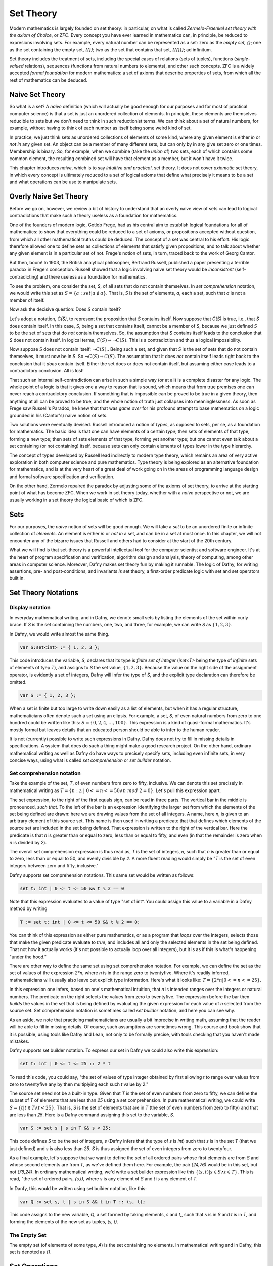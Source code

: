 ============
 Set Theory
============

Modern mathematics is largely founded on set theory: in particular, on
what is called *Zermelo-Fraenkel set theory with the axiom of Choice*,
or *ZFC*. Every concept you have ever learned in mathematics can, in
principle, be reduced to expresions involving sets.  For example,
every natural number can be represented as a set: zero as the *empty
set, {}*; one as the set containing the empty set, *{{}}*; two as the
set that contains that set, *{{{}}}*; ad infinitum.

Set theory includes the treatment of sets, including the special cases
of relations (sets of tuples), functions (*single-valued* relations),
sequences (functions from natural numbers to elements), and other such
concepts.  ZFC is a widely accepted *formal foundation* for modern
mathematics: a set of axioms that describe properties of sets, from
which all the rest of mathematics can be deduced.

Naive Set Theory
================

So what is a set? A *naive* definition (which will actually be good
enough for our purposes and for most of practical computer science) is
that a set is just an unordered collection of elements. In principle,
these elements are themselves reducible to sets but we don't need to
think in such reductionist terms. We can think about a set of natural
numbers, for example, without having to think of each number as itself
being some weird kind of set.

In practice, we just think sets as unordered collections of elements
of some kind, where any given element is either *in* or *not in* any
given set. An object can be a member of many different sets, but can
only by in any give set zero or one times. Membership is binary.  So,
for example, when we combine (take the *union* of) two sets, each of
which contains some common element, the resulting combined set will
have that element as a member, but it won't have it twice.

This chapter introduces *naive*, which is to say *intuitive and
practical*, set theory. It does not cover *axiomatic* set theory, in
which every concept is ultimately reduced to a set of logical axioms
that define what precisely it means to be a set and what operations
can be use to manipulate sets. 

Overly Naive Set Theory
=======================

Before we go on, however, we review a bit of history to understand
that an overly naive view of sets can lead to logical contradictions
that make such a theory useless as a foundation for mathematics.

One of the founders of modern logic, Gotlob Frege, had as his central
aim to establish logical foundations for all of mathematics: to show
that everything could be reduced to a set of axioms, or propositions
accepted without question, from which all other mathematical truths
could be deduced.  The concept of a set was central to his effort. His
logic therefore allowed one to define sets as collections of elements
that satisfy given propositions, and to talk about whether any given
element is in a particular set of not. Frege's notion of sets, in
turn, traced back to the work of Georg Cantor.

But then, boom! In 1903, the British analytical philosopher, Bertrand
Russell, published a paper presenting a terrible paradox in Frege's
conception. Russell showed that a logic involving naive set theory
would be *inconsistent* (self-contradicting) and there useless as a
foundation for mathematics. 

To see the problem, one consider the set, *S*, of all sets that do not
contain themselves. In *set comprehension* notation, we would write
this set as :math:`S = \{ a: set | a \notin a \}.` That is, *S* is the
set of elements, *a*, each a set, such that *a* is not a member of
itself.

Now ask the decisive question: Does *S* contain itself?

Let's adopt a notation, *C(S)*, to represent the proposition that *S*
contains itself. Now suppose that *C(S)* is true, i.e., that *S* does
contain itself. In this case, *S*, being a set that contains itself,
cannot be a member of *S*, because we just defined *S* to be the set
of sets that do *not* contain themselves. So, the assumption that *S*
contains itself leads to the conclusion that *S* does not contain
itself. In logical terms, :math:`C(S) \rightarrow \neg C(S).` This is
a contradiction and thus a logical impossibility.

Now suppose *S* does not contain itself: :math:`\neg C(S).`. Being
such a set, and given that *S* is the set of sets that do not contain
themselves, it must now be in *S*. So :math:`\neg C(S) \rightarrow
C(S).` The assumption that it does *not* contain itself leads right
back to the conclusion that it *does* contain itself. Either the set
does or does not contain itself, but assuming either case leads to a
contradictory conclusion. All is lost!

That such an internal self-contradiction can arise in such a simple
way (or at all) is a complete disaster for any logic. The whole point
of a logic is that it gives one a way to reason that is sound, which
means that from true premises one can never reach a contradictory
conclusion. If something that is impossible can be proved to be true
in a given theory, then anything at all can be proved to be true, and
the whole notion of truth just collapses into meaninglessness. As soon
as Frege saw Russell's Paradox, he knew that that was *game over* for
his profound attempt to base mathematics on a logic grounded in his
(Cantor's) naive notion of sets.

Two solutions were eventually devised. Russell introduced a notion of
*types*, as opposed to sets, per se, as a foundation for mathematics.
The basic idea is that one can have elements of a certain *type*; then
sets of elements of that type, forming a new type; then sets of sets
elements of that type, forming yet another type; but one cannot even
talk about a set containing (or not containing) itself, because sets
can only contain elements of types lower in the type hierarchy.

The concept of types developed by Russell lead indirectly to modern
type theory, which remains an area of very active exploration in both
computer science and pure mathematics. Type theory is being explored
as an alternative foundation for mathematics, and is at the very heart
of a great deal of work going on in the areas of programming language
design and formal software specification and verification.


On the other hand, Zermelo repaired the paradox by adjusting some of
the axioms of set theory, to arrive at the starting point of what has
become ZFC. When we work in set theory today, whether with a *naive*
perspective or not, we are usually working in a set theory the logical
basic of which is ZFC.



Sets
====

For our purposes, the *naive* notion of sets will be good enough. We
will take a *set* to be an unordered finite or infinite collection of
*elements*. An element is either *in* or *not in* a set, and can be in
a set at most once.  In this chapter, we will not encounter any of the
bizarre issues that Russell and others had to consider at the start of
the 20th century.

What we will find is that set-theory is a powerful intellectual tool
for the computer scientist and software engineer. It's at the heart of
program specification and verification, algorithm design and analysis,
theory of computing, among other areas in computer science. Moreover,
Dafny makes set theory fun by making it runnable. The logic of Dafny,
for writing assertions, pre- and post-conditions, and invariants *is*
set theory, a first-order predicate logic with set and set operators
built in.


Set Theory Notations
====================

Display notation
----------------

In everyday mathematical writing, and in Dafny, we denote small sets by
listing the elements of the set within curly brace. If *S* is the set
containing the numbers, one, two, and three, for example, we can write
*S* as :math:`\{ 1, 2, 3 \}.`

In Dafny, we would write almost the same thing.

.. code-block:: dafny

  var S:set<int> := { 1, 2, 3 };

This code introduces the variable, *S*, declares that its type is
*finite set of integer* (*iset<T>* being the type of *infinite* sets
of elements of tyep *T*), and assigns to *S* the set value, :math:`\{
1, 2, 3 \}.` Because the value on the right side of the assignment
operator, is evidently a set of integers, Dafny will infer the type of
*S*, and the explicit type declaration can therefore be omitted.

.. code-block:: dafny

  var S := { 1, 2, 3 };


When a set is finite but too large to write down easily as a list of
elements, but when it has a regular structure, mathematicians often
denote such a set using an elipsis. For example, a set, *S*, of even
natural numbers from zero to one hundred could be written like this:
:math:`S = \{ 0, 2, 4, \ldots, 100 \}.` This expression is a kind of
quasi-formal mathematics. It's mostly formal but leaves details that
an educated person should be able to infer to the human reader.

It is not (currently) possible to write such expressions in Dafny.
Dafny does not try to fill in missing details in specifications. A
system that does do such a thing might make a good research project.
On the other hand, ordinary mathematical writing as well as Dafny do
have ways to precisely specify sets, including even infinite sets, in
very concise ways, using what is called *set comprehension* or *set
builder* notation.

Set comprehension notation
--------------------------

Take the example of the set, *T*, of even numbers from zero to fifty,
inclusive. We can denote this set precisely in mathematical writing as
:math:`T = \{ n: {\mathbb Z}~|~0 <= n <= 50 \land n~mod~2 = 0 \}.`
Let's pull this expression apart.

The set expression, to the right of the first equals sign, can be read
in three parts. The vertical bar in the middle is pronounced, *such
that*. To the left of the bar is an expression identifying the larger
set from which the elements of the set being defined are drawn: here
we are drawing values from the set of all integers. A name, here *n*,
is given to an arbitrary element of this source set. This name is then
used in writing a predicate that that defines which elements of the
source set are included in the set being defined. That expression is
written to the right of the vertical bar. Here the predicate is that
*n* is greater than or equal to zero, less than or equal to fifty, and
even (in that the remainder is zero when *n* is divided by *2*).

The overall set comprehension expression is thus read as, *T* is the
set of integers, *n*, such that *n* is greater than or equal to zero,
less than or equal to 50, and evenly divisible by *2*. A more fluent
reading would simply be "*T* is the set of even integers between zero
and fifty, inclusive."

Dafny supports set comprehension notations. This same set would be
written as follows:

.. code-block:: dafny

  set t: int | 0 <= t <= 50 && t % 2 == 0

Note that this expression evaluates to a value of type "set of int*.
You could assign this value to a variable in a Dafny method by writing

.. code-block:: dafny

    T := set t: int | 0 <= t <= 50 && t % 2 == 0;

You can think of this expression as either pure mathematics, or as a
program that *loops* over the integers, selects those that make the
given predicate evaluate to *true*, and includes all and only the
selected elements in the set being defined. That not how it actually
works (it's not possible to actually loop over all integers), but it
is as if this is what's happening "under the hood."

There are other way to define the same set using set comprehension
notation. For example, we can define the set as the set of values of
the expression *2\*n*, where *n* is in the range zero to twentyfive.
Where it's readily inferred, mathematicians will usually also leave
out explicit type information. Here's what it looks like: :math:`T = \{ 2 *
n | 0 <= n <= 25 \}.`

In this expression one infers, based on one's mathematical intuition,
that *n* is intended ranges over the integers or natural numbers. The
predicate on the right selects the values from zero to twentyfive. The
expression before the bar then *builds* the values in the set that is
being defined by evaluating the given expression for each value of *n*
selected from the source set. Set comprehension notation is sometimes
called *set builder* notation, and here you can see why.

As an aside, we note that practicing mathematicians are usually a bit
imprecise in writing math, assuming that the reader will be able to
fill in missing details.  Of course, such assumptions are sometimes
wrong. This course and book show that it is possible, using tools like
Dafny and Lean, not only to be formally precise, with tools checking
that you haven't made mistakes.

Dafny supports set builder notation. To express our set in Dafny we
could also write this expression:

.. code-block:: dafny

  set t: int | 0 <= t <= 25 :: 2 * t

To read this code, you could say, "the set of values of type integer
obtained by first allowing *t* to range over values from zero to
twentyfive any by then multiplying each such *t* value by 2."

The source set need not be a built-in type. Given that *T* is the set
of even numbers from zero to fifty, we can define the subset of *T* of
elements that are less than *25* using a set comprehension. In pure
mathematical writing, we could write :math:`S = \{ t | t \in T \land t
< 25\}.` That is, *S* is the set of elements that are in *T* (the set
of even numbers from zero to fifty) and that are less than *25*.  Here
is a Dafny command assigning this set to the variable, *S*.

.. code-block:: dafny

  var S := set s | s in T && s < 25;

This code defines *S* to be the set of integers, *s* (Dafny infers
that the type of *s* is *int*) such that *s* is in the set *T* (that
we just defined) and *s* is also less than *25*. *S* is thus assigned
the set of even integers from zero to twentyfour.


As a final example, let's suppose that we want to define the set of
all ordered pairs whose first elements are from *S* and whose second
elements are from *T*, as we've defined them here. For example, the
pair *(24,76)* would be in this set, but not *(76,24)*. In ordinary
mathematical writing, we'd write a set builder expression like this
:math:`\{ (s,t) | s \in S \land t \in T\}.` This is read, "the set of
ordered pairs, *(s,t)*, where *s* is any element of *S* and *t* is any
element of *T*. 

In Danfy, this would be written using set builder notation, like this:

.. code-block:: dafny

   var Q := set s, t | s in S && t in T :: (s, t);

This code assigns to the new variable, *Q*, a set formed by taking
elements, *s* and *t*,, such that *s* is in *S* and *t* is in *T*, and
forming the elements of the new set as tuples, *(s, t)*. 

The Empty Set
-------------

The empty set (of elements of some type, *A*) is the set containing no
elements. In mathematical writing and in Dafny, this set is denoted as
*{}*.

Set Operations
==============

Cardinality
-----------

By the cardinality of a set, *S*, we mean the number of elements
in S. When *S* is finite, the cardinality of *S* is a natural number.
The cardinarily of the empty set is zero, for example, because it has
no (zero) elements. In ordinary mathematics, if *S* is a finite set,
then its cardinality is denoted as :math:`|S|`. With *S* defined as in
the preceding section, the cardinality of *S* is *13*, in that there
are thirteen even numbers between *0* and *25*.

The Dafny notation for set cardinality is just the same. The following
code will print the cardinality of *S*, for example.

.. code-block:: dafny

   print |S|;

If a set is infinite in size, as for example is the set of natural
numbers, the cardinality of the set is not a natural number. One has
entered the realm of *transfinite numbers*. We discuss transfinite
numbers later in this course. In Dafny, as you might expect, the
cardinality operator is not defined for infinite sets (of type
*iset<T>*).

.. todo::

   add discussion of infinite sets somewhere

Equality
--------

Two sets, *S* and *T* are said to be *equal* if and only if they
contain exactly the same elements. That is, :math:`S = T \iff \forall
x, x \in S \iff x\in T.` In mathematical English, you would say, "A
set *S* is equal to a set *T* if and only if for every possible value,
*x*, *x* is in S if and only if it is in *T*.

In Dafny, you could define a 
polymorphic set equality operator like this:

.. code-block:: dafny

    predicate set_eq<A(!new)>(S: set<A>, T: set<A>)
    {
        forall x :: x in S <==> x in T
    }

This Dafny code defines a predicate, which is to say a proposition
with two parameters, S and T, each sets containing elements of type A,
where A is any Dafny type.  It looks like the mathematical definition
except for the annotation, (!new), after the declaration of the type
parameter.

.. todo

   Explain the !new annotation.

   
All that said, we don't need to define our own set equality operator,
as the one that is built into Dafny will do just fine. The proposition
that Dafny sets, *S* and *T*, are equal would be written, *S == T*.
This expression uses Dafny's Boolean operator, *==*, for comparing
values for equality. The expression, *S == T* evalutes to true if and
only if *S* and *T* are equal, as defined here.

Subset
------

A set, *T*, can be said to be a subset of a set *S* if and only if
every element in *S* is also in *T*. In this case, mathematicians
write :math:`S \subseteq T`. The mathematical definition is that
:math:`S \subseteq T \iff \forall s \in S, s \in T`. That is, *S* is a
subset of *T* if and only if every element in *S* is also in *T*.  An
equivalent way to write it is, :math:`S \subseteq T \iff \forall s, s
\in S \rightarrow s \in T`. That is, *S* is a subset of *T* if for
every value, *s*, if *s* is in *S* then *s* is also in *T*, Note that
this does not say that every element of S is in T, but only that *if*
an element is in *S* then it is also in *T*.

Here's how this definition would be written in Dafny.

.. code-block:: dafny

    predicate set_subseteq<A(!new)>(S: set<A>, T: set<A>)
    {
        forall s :: s in S ==> s in T
    }

Dafny provides a built-in subset operator, *<=*. It looks like the
usual "less than or equals" operator, but when applied to sets, as in
the expression, *S <= T*, it returns true if and only if *S* is a
subset of *T*.

.. todo::

   Think about whether/when to introduce Dafny infinite sets into this
   discussion. Everything so far is about Dafny's finite sets, albeit
   without saying so explicitly.

Proper Subset
-------------

A set *S*, is said to be a *proper* subset of *T*, if *S* is a subset
of *T* but there is some element in *T* that is not in *S*. In our
example, *S*, the set of even natural numbers less than *25*, is a
proper subset of *T*, the set of even natural numbers less than or
equal to *100*.

In the language of mathematical logic, we would write, :math:`S
\subset T` or, to emphasize the non-equality of *S* and *T*, as,
:math:`S \subsetneq T`.


.. todo::

   Scrub chapter for inversions of S and T in the narrative.

To futher clarify, *S* is said to be a *proper* subset of *T* if *S*
is a subset of *T* and there is at least one element in *T* that is
not in *S*.  In mathematical language, :math:`S \subset T \iff \forall
s \in S, s \in T \land \exists t \in T, t \notin S`. The backwards
*E*, :math:`exists`, is the *existential quantifier* in predicate
logic, and is read as, and means, *there exists.* You this pronounce
this sentence as, "*S* is a proper subset of *T* if and only if every
element in *S* is in *T* and there *exists* some element in *T* that
is not in *S*.

.. todo::

   Find first use of universal quantifier and explain it there.

.. code-block:: dafny

    predicate set_subset<A(!new)>(S: set<A>, T: set<A>)
    {
        forall s :: s in S ==> s in T && (exists t :: t in T && t !in S)
    }

The parentheses in around the exists clause aren't needed but are
included to make it clear how to read, or *parse*, the expression.

We don't really have to define our own proper subset operator in
Dafny, as Dafny provides one that is built-in. The Dafny expression,
*S < T* returns true if and only if *S* is a proper subset of *T*.

Here are some examples of code in Dafny. They assume that The first two of the following
assertions are thus both true in Dafny, but the third is not. That
said, limitations in the Dafny verifier make it hard for Dafny to see
the truth of such assertions without help. We will not discuss how to
provide such help at this point.

.. code-block:: dafny

   assert S < T;
   assert S <= T;
   assert T <= S;

We note every set is a subset, but not a proper subset, of
itself. It's also the case that the empty set is a subset of every
set, in that *all* elements in the empty set are in any other set,
because there are none. In logic-speak, we'd say *a universally
quantified proposition over an empty set is trivially true.*

If we reverse the operator, we get the notion of supersets and proper
supersets. If *T* is a subset of *S*, then *S* is a superset of *T*,
written, :math:`S \supseteq T`. If *T* is a proper subset of *S* then
*S* is a proper superset of *T*, written :math:`S \supset T`. In
Dafny, the greater than and greater than or equals operator are used
to denote proper superset and superset relationships between sets.
So, for example, *S >= T* is the assertion that *S* is a superset of
*T*. Note that every set is a superset of itself, but never a proper
superset of itself, and every set is a superset of the empty set.


Intersection
------------

The intersection of two sets, *S* and *T*, written as :math:`S \cap
T`, is the set of all elements that are in both sets. Mathematically
speaking, :math:`S \cap T = \{ e~|~e \in S \land e \in T \}`.

In Dafny, we could define our own polymorphic set intersection
function in only a superficially different way as follows:

.. code-block:: dafny

   function intersection<A>(S: set<A>, T: set<A>): set<A>
   {
       set e | e in S && e in T
   }

Once again, we don't have to write such code. Dafny's built-in *\**
operator applied to sets denotes set intersection.  The intersection
of *S* and *T* is written *S \* T*. For example, the command *Q := S
\* T* assigns the intersection of *S* and *T* as the value of *Q*. Try
it yourself.

Union
-----

The union of two sets, *S* and *T*, written as :math:`S \cup T`, is
the set of elements that are in either (or both) *S* and *T*. That is,
:math:`S \cup T = \{ e~|~e \in S \lor e \in T \}`.

In Dafny, we would hope to write this as follows:

.. code-block:: dafny

    function union<A>(S: set<A>, T: set<A>): set<A>
   {
       set e | e in S || e in T
   }

Unfortunately, Dafny rejects this definition. It's not that the
definition is wrong, but rather that the implementation of Dafny is
incomplete as of the writing of this chapter. As a result, Dafny
complains that it cannot determine that the union of *S* and *T* is
finite, even though it clearly is, as *S* and *T* themselves are, and
a union of finite sets if clearly also finite. We will have to wait
for certain enhancements to Dafny to be able to write this code.

Fortunately, once again, of course, Dafny provides a built-in operator
for computing set unions, namely *\+*.  The union of sets, *S* and
*T*, is written *S \+ T*. For example, the command *V := S \+ T*
assigns the union of *S* and *T* as the new value of *V*. Try it!

Difference
----------

The difference of sets *T* and *S*, written :math:`T \setminus S`, is
the set of elements in *T* that are not in *S*. Thus, :math:`T
\setminus S = \{e~|~e \in T \land e \notin S)`.

We could write a Dafny function to specify this operation as follows:

.. code-block:: dafny

    function set_minus<A>(T: set<A>, S: set<A>): set<A>
    {
        set e | e in T && e !in S
   }		

Again, we don't have to. In Dafny, the minus sign is used to denote
set difference, as in the expression, *T - S*. Operators in Dafny can
be applied to sets to make up more complex expressions. So, for
example, *|T-S|* denotes the cardinality of *T-S*. Try evaluating this
expression with *T* and *S* as defined in the previous section.

Product Set
-----------

The product set, :math:`S \times T`, of two sets, *S* and T*, is
defined ot be set of all the ordered pairs, *(s,t)*, that can be
formed by taking any element, *s*, from *S*, and any element, *t*,
from *T*. That is, :math:`S \times T = \{ (s, t) | s \in S \land t \in
T \}`.

There actually is no built in product set operator, in Dafny. The
good news is that you now know how to express the concept using a
set comprehension.

The product set of two sets can be expressed using set comprehension
notation: *set s, t | s in S && t in T :: (s,t)*. The keyword, *set*,
is followed by the names of the variables that will be used to form
the set comprehension expression, followed by a colon, followed by an
assertion that selects the values of *s* and *t* that will be included
in the result, followed by a double colon, and then, the expression
that builds the values of the set being defined: here an ordered pair,
or tuple, expression. 

We note that the the cardinality of a product set is the product of
the cardinalities of the individual sets. Think about why this must
be true.

Exercise: Write and test a polymorphic function method in Dafny,
called *set_product<A,B>*, that, when given any two sets, *S* and *T*,
of elements of types *A* and *B*, respectively, returns the product
set of *S* and *T*. Note that the type of elements in the resulting
set is the *tuple type*, *(A, B)*.

Tuples
======

A tuple is an ordered collection of elements. The type of elements in
a tuple need not all be be the same. The number of elements in a tuple
is called its *arity*. Ordered pairs are tuples of arity, *2*, for
example. A tuple of arity *3* can be called a (an ordered) *triple*.
A tuple of a larger arity, *n*, is called an *n-tuple*.  The tuple,
*(7, X, "house", square_func)*, for example, is a *4-tuple*.

As is evident in this example, the elements of a tuple are in general
not of the same type, or drawn from the same sets. Here, the first
element is an integer; the second, a variable;, the third, a string;
and last, a function.

An *n*-tuples should be understood as values taken from a product of
*n* sets.  If *S* and *T* are our sets of even numbers between zero
and one hundred, and zero and twenty four, for example, then the
ordered pair, *(60,24)* is an element of the product set :math:`S
\times T`.  The preceding *4*-tuple would have come from a product of
four sets: one of integers, one of variables, one of strings, and one
of functions.

The *type* of a tuple is the tuple of the types of its elements. In
mathematical writing, we'd say that the tuple, *(-3,4)* is al element
of the set :math:`{\mathbb Z} \times {\mathbb Z},` and if asked about
its type, most mathematicians would say *pair of integers*. In Dafny,
where types are more explicit than they usually are in quasi-formal
mathematical discourse, the type of this tuple is *(int, int)*. In
general, in both math and in Dafny, in particular, the type of a tuple
in a set product, ::`S_1 \times S_2 \times \ldots \time S_n`, where
the types of these sets are :math:`T_1, \ldots, T_n` is :math:`(T_1,
\ldots, T_n)`.

The elements of a tuple are sometimes called *fields of that tuple.
Given an *n*-tuple, *t*, we are often interested in working with the
value of one of its fields. We thus need a function for *projecting*
the value of a field out of a tuple. We actually think of an *n*-tuple
as coming with *n* projection functions, one for each field.

Projection functions are usually written using the Greek letter,
::`\pi`, with a natural number subscript indicating which field a
given projection function " projects". Given a *4*-tuple, *t = (7, X,
"house", square_func)*, we would have math::`\pi_0(t) = 7` and
:math:`\pi_3(t) = square_func.`

The type of a projection funcion is *function from tuple type to field
type*. In general, because tuples have fields of different types, they
will also have projection functions of different types. For example,
:math:`pi_0` here is of type (in Dafny) :math:`(int, variable, string,
int \rightarrow int) \rightarrow {\mathbb Z}` while :math:`pi_3` is of
type :math:`(int, variable, string, int \rightarrow int) \rightarrow
(int \rightarrow int).`


In Dafny, tuples are written as they are in mathematics, as lists of
field values separated by commas and enclosed in parentheses.  For
example *t := (1, "hello", [1,2,3])" assigns to *t* a *3-tuple* whose
first field has the value, *1* (of type *int*); whose second field has
the value, "hello", a string; and whose third element is the list of
integers, *[2, 4, 6]*.

Projection in Dafny is accomplished using the *tuple* subscripting (as
opposed to array or list subscripting) operation. Tuple subscripting is
done by putting a dot (period) followed by an index after the tuple
expression. Here's a little Dafny code to illustrate. It defines *t*
to be the triple, *(7, 'X', "hello")* (of type *(int, char, string)*),
and then usses the *.0* and *.2* projection functions to project the
first and third elements of the tuple, which it prints. To make the
type of the tuple explicit, the final line of code declare *t'* to be
the same tuple value, but this time explicitly declares its type.

.. code-block:: dafny

   var t := (7, 'X', "hello");
   print t.0;
   print t.2;
   var t': (int, char, string) := (7, 'X', "hello");

While all of this might seem a little abstract, it's actually simple
and very useful. Any table of data, such as a table with columns that
hold names, birthdays, and social security numbers, represents data in
a product set. Each row is a tuple. The columns correspond to the sets
from which the field values are drawn. One set is a set of names; the
second, a set birthdays; the third, a set of social security numbers.
Each row is just a particular tuple in product of these three sets,
and the table as a whole is what we call a *relation*. If you have
heard of a *relational database*, you now know what kind of data such
a system handles: tables, i.e., *relations*.

Power Set
---------

The power set of a set, *S*, denoted :math:`{\mathbb P}(S),` is the
set of all subsets of *S*, including both the set itself and the empty
set. If *S = {1, 2}*, for example, then the powerset of *S* is the set
of sets, *{ {}, { 1 }, { 2 }, { 1, 2} }*. Note that the powerset of a
set with two elements has four elements.

Exercise: Before continuing, write out the elements of the powersets
of the sets, *{ 1, 2, 3 }* and *{ 1, 2, 3, 4 }*. How many elements do
these powersets have? (What are their cardinalities?) Can you guess a
formula for the cardinality of the powerset of a set with cardinality,
*n*? Can you convince yourself that this formula is always right?

The powerset of a set of cardinality *n* has :math:`2^n` elements.  To
see that this is always true, first, consider the powerset of the
empty set, then consider what happens when you increase the size of a
set by one element. Start with the empty set. The only subset of the
empty set is the empty set itself, so the powerset of the empty set
has just one element. The cardinality of the empty set is *0*. The
cardinality of its powerset is *1*. And that is the same as
:math:`2^0`. Now let's suppose that our formula holds for any set *S*,
with cardinality *n*. What is the cardinality of a set with one more
element? Its powerset contains every set in the powerset of *S*, as
those are all subsets of the larger set. Then to each of those sets,
we can add the one new element to produce all the new subsets. We thus
have double the original number of subsets. So if the cardinality of
the powerset of *S*, of cardinality *n*, was :math:`2^n`, then the
cardinality of the set *S* plus one new element is :math:`2 * 2^n`,
which is :math:`2 * 2^n`. We know that the powerset of the empty set
has cardinality *1*, and from there for each element we add we double
the size of the powerset, so the formula holds for sets of any finite
size!

The rule holds for sets of size zero, and whenver it holds for sets of
size *n* it also holds for sets of size *n + 1*, so it must hold for
sets of every (finite) size. What we have here is an informal *proof
by induction* of the mathematical proposition, that: :math:`\forall S,
|{\mathbb P}(S)| = 2^{|S|}`.

In Dafny, there is no explicit powerset operator, but we know exactly
how to implement one of our own. The concept can be expressed in a
very elegant way using a set comprehension. The solution is simply to
say *the set of all sets that are subsets of a given set, *S*. In
mathematical notation, :math:`{\mathbb P}(S) = { R | R \subseteq S }.`
In Dafny it's basically the same expression.

The follwing three-line program computes and prints out the powerset
of *S = { 1, 2, 3 }*.  

.. code-block:: dafny

   var S := { 1, 2, 3 };
   var P := set R | R <= S;
   print P;

Exercise: Write a polymorphic function method, *powerset<A>(S: set<A>)
in Dafny that when given a value, *S*, of type set<A> returns its
powerset. You have to figure out the return type: think "set of sets".
		


